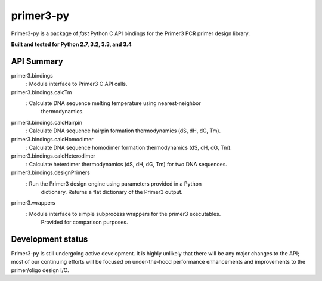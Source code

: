 ==============================================================================
 primer3-py
==============================================================================

.. image:: https://secure.travis-ci.org/benpruitt/primer3-py.png
        :target: https://travis-ci.org/benpruitt/primer3-py

Primer3-py is a package of *fast* Python C API bindings for the Primer3
PCR primer design library.

**Built and tested for Python 2.7, 3.2, 3.3, and 3.4**


API Summary
------------------------------------------------------------------------------

primer3.bindings
 : Module interface to Primer3 C API calls.

primer3.bindings.calcTm
 : Calculate DNA sequence melting temperature using nearest-neighbor
   thermodynamics.

primer3.bindings.calcHairpin
 : Calculate DNA sequence hairpin formation thermodynamics (dS, dH, dG, Tm).

primer3.bindings.calcHomodimer
 : Calculate DNA sequence homodimer formation thermodynamics (dS, dH, dG, Tm).

primer3.bindings.calcHeterodimer
 : Calculate heterdimer thermodynamics (dS, dH, dG, Tm) for two DNA sequences.

primer3.bindings.designPrimers
 : Run the Primer3 design engine using parameters provided in a Python
   dictionary. Returns a flat dictionary of the Primer3 output.

primer3.wrappers
 : Module interface to simple subprocess wrappers for the primer3 executables.
   Provided for comparison purposes.


Development status
------------------------------------------------------------------------------

Primer3-py is still undergoing active development. It is highly unlikely that
there will be any major changes to the API; most of our continuing efforts
will be focused on under-the-hood performance enhancements and improvements
to the primer/oligo design I/O.
